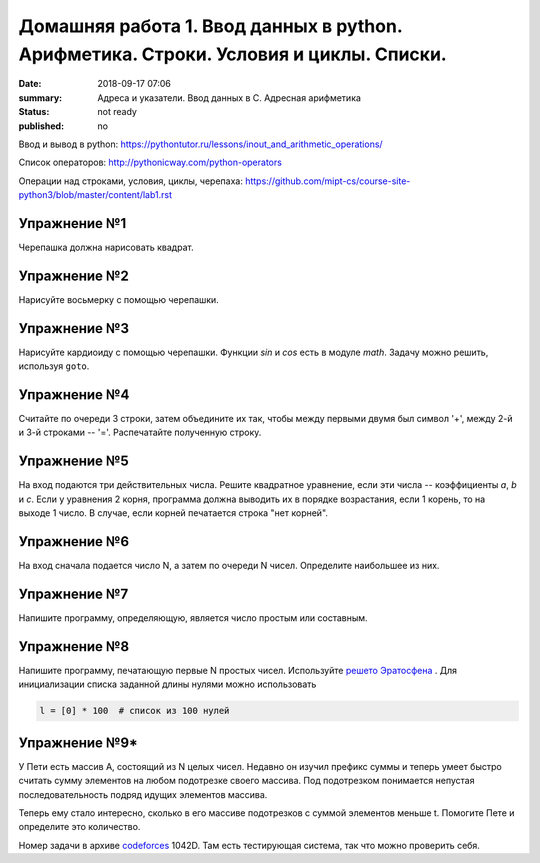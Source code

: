Домашняя работа 1. Ввод данных в python. Арифметика. Строки. Условия и циклы. Списки.
#########################################################

:date: 2018-09-17 07:06
:summary: Адреса и указатели. Ввод данных в С. Адресная арифметика
:status: not ready
:published: no

Ввод и вывод в python:
https://pythontutor.ru/lessons/inout_and_arithmetic_operations/

Cписок операторов: 
http://pythonicway.com/python-operators

Операции над строками, условия, циклы, черепаха: 
https://github.com/mipt-cs/course-site-python3/blob/master/content/lab1.rst


Упражнение №1
-------------

Черепашка должна нарисовать квадрат.

Упражнение №2
-------------

Нарисуйте восьмерку с помощью черепашки.

Упражнение №3
-------------

Нарисуйте кардиоиду с помощью черепашки. Функции *sin* и *cos* есть в модуле *math*. Задачу можно решить, используя ``goto``.

.. code-block:: python
    import math
    s = math.sin(30)
    c = math.cos(45)

Упражнение №4
-------------

Считайте по очереди 3 строки, затем объедините их так, чтобы между первыми двумя был символ '+', между 2-й и 3-й строками -- '='. Распечатайте полученную строку.

Упражнение №5
-------------

На вход подаются три действительных числа. Решите квадратное уравнение, если эти числа -- коэффициенты *a*, *b* и *c*. Если у уравнения 2 корня, программа должна выводить их в порядке возрастания, если 1 корень, то на выходе 1 число. В случае, если корней печатается строка "нет корней".

Упражнение №6
-------------

На вход сначала подается число N, а затем по очереди N чисел. Определите наибольшее из них.

Упражнение №7
-------------

Напишите программу, определяющую, является число простым или составным.

Упражнение №8
-------------

Напишите программу, печатающую первые N простых чисел. Используйте `решето Эратосфена <https://ru.wikipedia.org/wiki/%D0%A0%D0%B5%D1%88%D0%B5%D1%82%D0%BE_%D0%AD%D1%80%D0%B0%D1%82%D0%BE%D1%81%D1%84%D0%B5%D0%BD%D0%B0>`_ . Для инициализации списка заданной длины нулями можно использовать

.. code-block:: python

    l = [0] * 100  # список из 100 нулей
    

Упражнение №9*
-------------

У Пети есть массив A, состоящий из N целых чисел. Недавно он изучил префикс суммы и теперь умеет быстро считать сумму элементов на любом подотрезке своего массива. Под подотрезком понимается непустая последовательность подряд идущих элементов массива.

Теперь ему стало интересно, сколько в его массиве подотрезков с суммой элементов меньше t. Помогите Пете и определите это количество.

Номер задачи в архиве `codeforces <https://codeforces.com>`_ 1042D. Там есть тестирующая система, так что можно проверить себя.
